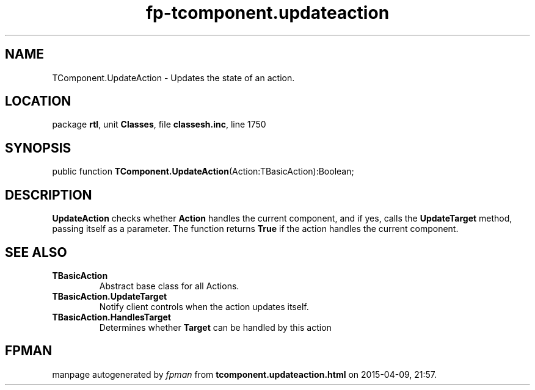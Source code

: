 .\" file autogenerated by fpman
.TH "fp-tcomponent.updateaction" 3 "2014-03-14" "fpman" "Free Pascal Programmer's Manual"
.SH NAME
TComponent.UpdateAction - Updates the state of an action.
.SH LOCATION
package \fBrtl\fR, unit \fBClasses\fR, file \fBclassesh.inc\fR, line 1750
.SH SYNOPSIS
public function \fBTComponent.UpdateAction\fR(Action:TBasicAction):Boolean;
.SH DESCRIPTION
\fBUpdateAction\fR checks whether \fBAction\fR handles the current component, and if yes, calls the \fBUpdateTarget\fR method, passing itself as a parameter. The function returns \fBTrue\fR if the action handles the current component.


.SH SEE ALSO
.TP
.B TBasicAction
Abstract base class for all Actions.
.TP
.B TBasicAction.UpdateTarget
Notify client controls when the action updates itself.
.TP
.B TBasicAction.HandlesTarget
Determines whether \fBTarget\fR can be handled by this action

.SH FPMAN
manpage autogenerated by \fIfpman\fR from \fBtcomponent.updateaction.html\fR on 2015-04-09, 21:57.

